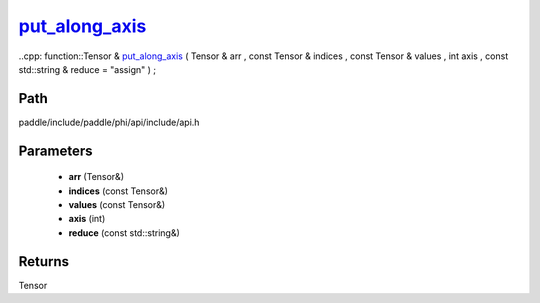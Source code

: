 .. _en_api_paddle_experimental_put_along_axis_:

put_along_axis_
-------------------------------

..cpp: function::Tensor & put_along_axis_ ( Tensor & arr , const Tensor & indices , const Tensor & values , int axis , const std::string & reduce = "assign" ) ;


Path
:::::::::::::::::::::
paddle/include/paddle/phi/api/include/api.h

Parameters
:::::::::::::::::::::
	- **arr** (Tensor&)
	- **indices** (const Tensor&)
	- **values** (const Tensor&)
	- **axis** (int)
	- **reduce** (const std::string&)

Returns
:::::::::::::::::::::
Tensor
